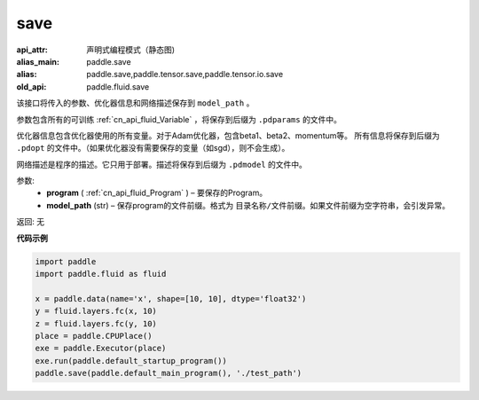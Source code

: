.. _cn_api_fluid_save:

save
-------------------------------


.. py:function:: paddle.fluid.save(program, model_path)

:api_attr: 声明式编程模式（静态图)
:alias_main: paddle.save
:alias: paddle.save,paddle.tensor.save,paddle.tensor.io.save
:old_api: paddle.fluid.save



该接口将传入的参数、优化器信息和网络描述保存到 ``model_path`` 。

参数包含所有的可训练 :ref:`cn_api_fluid_Variable` ，将保存到后缀为 ``.pdparams`` 的文件中。

优化器信息包含优化器使用的所有变量。对于Adam优化器，包含beta1、beta2、momentum等。
所有信息将保存到后缀为 ``.pdopt`` 的文件中。（如果优化器没有需要保存的变量（如sgd），则不会生成）。

网络描述是程序的描述。它只用于部署。描述将保存到后缀为 ``.pdmodel`` 的文件中。

参数:
 - **program**  ( :ref:`cn_api_fluid_Program` ) – 要保存的Program。
 - **model_path**  (str) – 保存program的文件前缀。格式为 ``目录名称/文件前缀``。如果文件前缀为空字符串，会引发异常。

返回: 无

**代码示例**

.. code-block:: python

    import paddle
    import paddle.fluid as fluid
    
    x = paddle.data(name='x', shape=[10, 10], dtype='float32')
    y = fluid.layers.fc(x, 10)
    z = fluid.layers.fc(y, 10)
    place = paddle.CPUPlace()
    exe = paddle.Executor(place)
    exe.run(paddle.default_startup_program())
    paddle.save(paddle.default_main_program(), './test_path')

